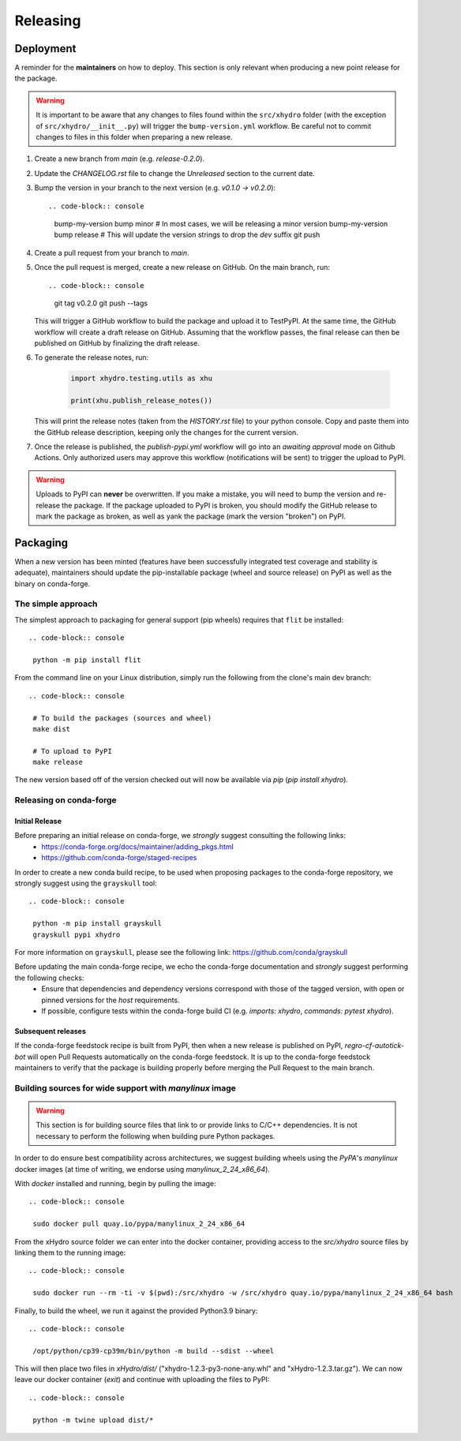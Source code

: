 =========
Releasing
=========

Deployment
----------

A reminder for the **maintainers** on how to deploy. This section is only relevant when producing a new point release for the package.

.. warning::

    It is important to be aware that any changes to files found within the ``src/xhydro`` folder (with the exception of ``src/xhydro/__init__.py``) will trigger the ``bump-version.yml`` workflow. Be careful not to commit changes to files in this folder when preparing a new release.

#. Create a new branch from `main` (e.g. `release-0.2.0`).
#. Update the `CHANGELOG.rst` file to change the `Unreleased` section to the current date.
#. Bump the version in your branch to the next version (e.g. `v0.1.0 -> v0.2.0`)::

   .. code-block:: console

    bump-my-version bump minor # In most cases, we will be releasing a minor version
    bump-my-version bump release # This will update the version strings to drop the `dev` suffix
    git push

#. Create a pull request from your branch to `main`.
#. Once the pull request is merged, create a new release on GitHub. On the main branch, run::

   .. code-block:: console

    git tag v0.2.0
    git push --tags

   This will trigger a GitHub workflow to build the package and upload it to TestPyPI. At the same time, the GitHub workflow will create a draft release on GitHub. Assuming that the workflow passes, the final release can then be published on GitHub by finalizing the draft release.

#. To generate the release notes, run:

    .. code-block:: python

        import xhydro.testing.utils as xhu

        print(xhu.publish_release_notes())

   This will print the release notes (taken from the `HISTORY.rst` file) to your python console. Copy and paste them into the GitHub release description, keeping only the changes for the current version.

#. Once the release is published, the `publish-pypi.yml` workflow will go into an `awaiting approval` mode on Github Actions. Only authorized users may approve this workflow (notifications will be sent) to trigger the upload to PyPI.

.. warning::

    Uploads to PyPI can **never** be overwritten. If you make a mistake, you will need to bump the version and re-release the package. If the package uploaded to PyPI is broken, you should modify the GitHub release to mark the package as broken, as well as yank the package (mark the version "broken") on PyPI.

Packaging
---------

When a new version has been minted (features have been successfully integrated test coverage and stability is adequate), maintainers should update the pip-installable package (wheel and source release) on PyPI as well as the binary on conda-forge.

The simple approach
~~~~~~~~~~~~~~~~~~~

The simplest approach to packaging for general support (pip wheels) requires that ``flit`` be installed::

   .. code-block:: console

    python -m pip install flit

From the command line on your Linux distribution, simply run the following from the clone's main dev branch::

   .. code-block:: console

    # To build the packages (sources and wheel)
    make dist

    # To upload to PyPI
    make release

The new version based off of the version checked out will now be available via `pip` (`pip install xhydro`).

Releasing on conda-forge
~~~~~~~~~~~~~~~~~~~~~~~~

Initial Release
^^^^^^^^^^^^^^^

Before preparing an initial release on conda-forge, we *strongly* suggest consulting the following links:
 * https://conda-forge.org/docs/maintainer/adding_pkgs.html
 * https://github.com/conda-forge/staged-recipes

In order to create a new conda build recipe, to be used when proposing packages to the conda-forge repository, we strongly suggest using the ``grayskull`` tool::

   .. code-block:: console

    python -m pip install grayskull
    grayskull pypi xhydro

For more information on ``grayskull``, please see the following link: https://github.com/conda/grayskull

Before updating the main conda-forge recipe, we echo the conda-forge documentation and *strongly* suggest performing the following checks:
 * Ensure that dependencies and dependency versions correspond with those of the tagged version, with open or pinned versions for the `host` requirements.
 * If possible, configure tests within the conda-forge build CI (e.g. `imports: xhydro`, `commands: pytest xhydro`).

Subsequent releases
^^^^^^^^^^^^^^^^^^^

If the conda-forge feedstock recipe is built from PyPI, then when a new release is published on PyPI, `regro-cf-autotick-bot` will open Pull Requests automatically on the conda-forge feedstock. It is up to the conda-forge feedstock maintainers to verify that the package is building properly before merging the Pull Request to the main branch.

Building sources for wide support with `manylinux` image
~~~~~~~~~~~~~~~~~~~~~~~~~~~~~~~~~~~~~~~~~~~~~~~~~~~~~~~~

.. warning::
    This section is for building source files that link to or provide links to C/C++ dependencies.
    It is not necessary to perform the following when building pure Python packages.

In order to do ensure best compatibility across architectures, we suggest building wheels using the `PyPA`'s `manylinux` docker images (at time of writing, we endorse using `manylinux_2_24_x86_64`).

With `docker` installed and running, begin by pulling the image::

   .. code-block:: console

    sudo docker pull quay.io/pypa/manylinux_2_24_x86_64

From the xHydro source folder we can enter into the docker container, providing access to the `src/xhydro` source files by linking them to the running image::

   .. code-block:: console

    sudo docker run --rm -ti -v $(pwd):/src/xhydro -w /src/xhydro quay.io/pypa/manylinux_2_24_x86_64 bash

Finally, to build the wheel, we run it against the provided Python3.9 binary::

   .. code-block:: console

    /opt/python/cp39-cp39m/bin/python -m build --sdist --wheel

This will then place two files in `xHydro/dist/` ("xhydro-1.2.3-py3-none-any.whl" and "xHydro-1.2.3.tar.gz").
We can now leave our docker container (`exit`) and continue with uploading the files to PyPI::

   .. code-block:: console

    python -m twine upload dist/*
